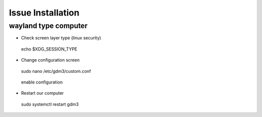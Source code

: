 Issue Installation
##################

wayland type computer
=====================

- Check screen layer type (linux security)

.. figure:: assets/
   :scale: 80 %
   :alt: alternate text
   :align: center

  echo $XDG_SESSION_TYPE

- Change configuration screen

.. figure:: assets/
   :scale: 80 %
   :alt: alternate text
   :align: center

  sudo nano /etc/gdm3/custom.conf

.. figure:: assets/
   :scale: 80 %
   :alt: alternate text
   :align: center

  enable configuration

- Restart our computer

.. figure:: assets/
   :scale: 80 %
   :alt: alternate text
   :align: center

  sudo systemctl restart gdm3






